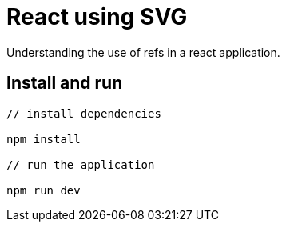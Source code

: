= React using SVG

Understanding the use of refs in a react application.

== Install and run

[source,bash]
----
// install dependencies

npm install

// run the application

npm run dev
----

